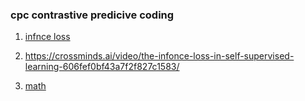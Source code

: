 *** cpc contrastive predicive coding
****  [[https://paperswithcode.com/method/infonce][infnce loss]]
****  https://crossminds.ai/video/the-infonce-loss-in-self-supervised-learning-606fef0bf43a7f2f827c1583/
**** [[https://zhuanlan.zhihu.com/p/334772391][math]]

